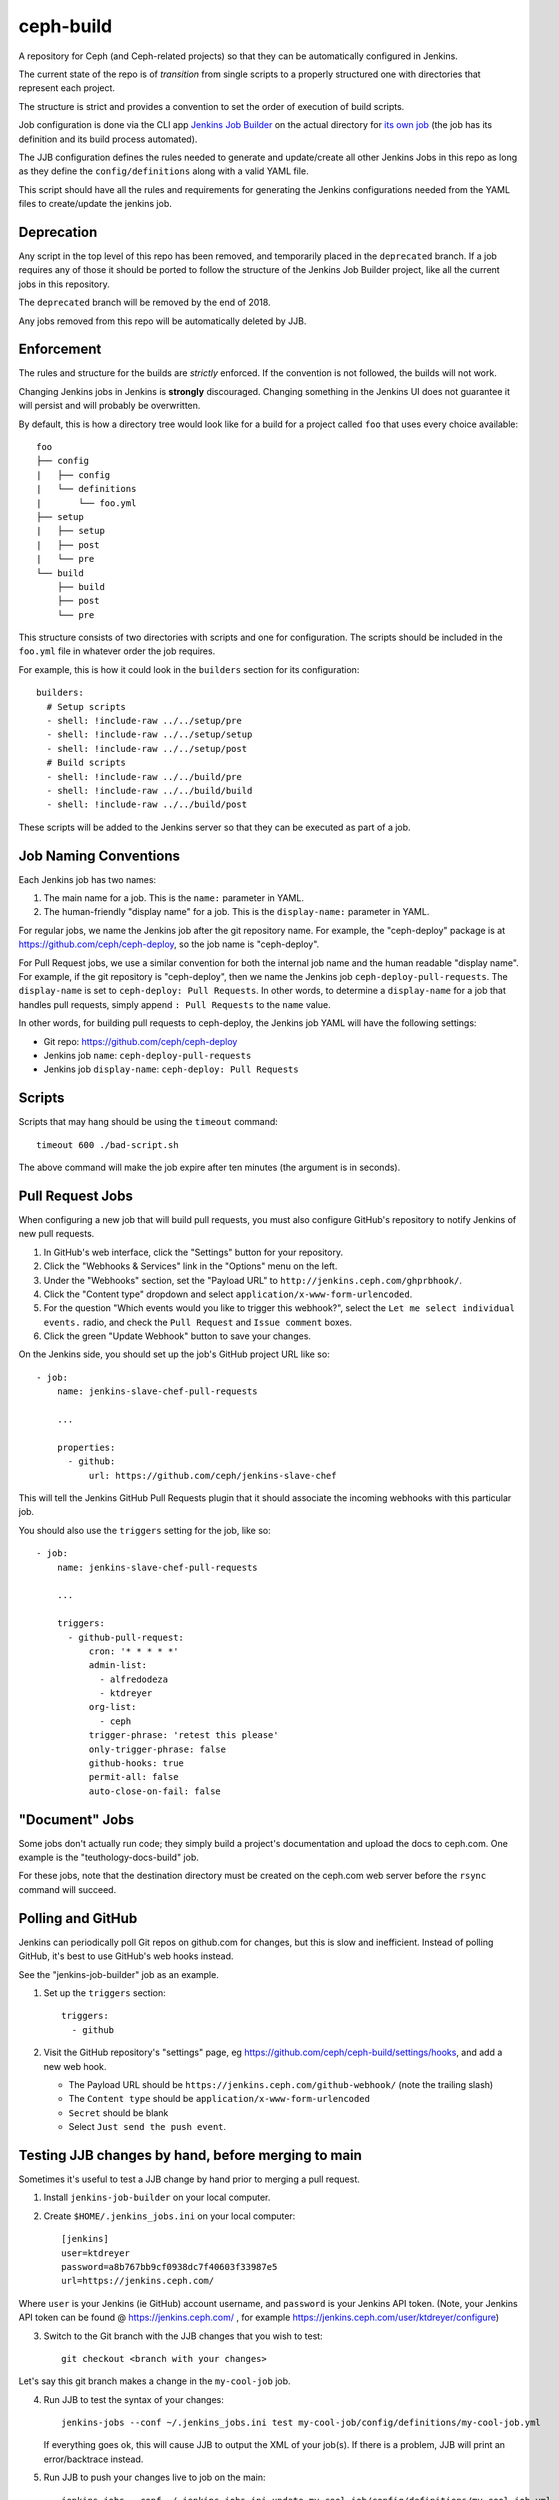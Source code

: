 ceph-build
==========
A repository for Ceph (and Ceph-related projects) so that they can be
automatically configured in Jenkins.

The current state of the repo is of *transition* from single scripts to
a properly structured one with directories that represent each project.

The structure is strict and provides a convention to set the order of execution
of build scripts.

Job configuration is done via the CLI app `Jenkins Job Builder <http://ci.openstack.org/jenkins-job-builder/>`_
on the actual directory for `its own job
<http://jenkins.ceph.com/job/jenkins-job-builder/>`_ (the job has its
definition and its build process automated).

The JJB configuration defines the rules needed to generate and update/create
all other Jenkins Jobs in this repo as long as they define the
``config/definitions`` along with a valid YAML file.

This script should have all the rules and requirements for generating the
Jenkins configurations needed from the YAML files to create/update the jenkins
job.

Deprecation
-----------
Any script in the top level of this repo has been removed, and temporarily
placed in the ``deprecated`` branch. If a job requires any of those it should
be ported to follow the structure of the Jenkins Job Builder project, like all
the current jobs in this repository.

The ``deprecated`` branch will be removed by the end of 2018.

Any jobs removed from this repo will be automatically deleted by JJB.

Enforcement
-----------
The rules and structure for the builds are *strictly* enforced. If the
convention is not followed, the builds will not work.

Changing Jenkins jobs in Jenkins is **strongly** discouraged. Changing
something in the Jenkins UI does not guarantee it will persist and will
probably be overwritten.

By default, this is how a directory tree would look like for a build for
a project called ``foo`` that uses every choice available::

    foo
    ├── config
    |   ├── config
    |   └── definitions
    |       └── foo.yml
    ├── setup
    |   ├── setup
    |   ├── post
    |   └── pre
    └── build
        ├── build
        ├── post
        └── pre

This structure consists of two directories with scripts and one for
configuration. The scripts should be included in the ``foo.yml`` file in
whatever order the job requires.

For example, this is how it could look in the ``builders`` section for its
configuration::

    builders:
      # Setup scripts
      - shell: !include-raw ../../setup/pre
      - shell: !include-raw ../../setup/setup
      - shell: !include-raw ../../setup/post
      # Build scripts
      - shell: !include-raw ../../build/pre
      - shell: !include-raw ../../build/build
      - shell: !include-raw ../../build/post

These scripts will be added to the Jenkins server so that they can be executed
as part of a job.

Job Naming Conventions
----------------------
Each Jenkins job has two names:

1. The main name for a job. This is the ``name:`` parameter in YAML.

2. The human-friendly "display name" for a job. This is the ``display-name:``
   parameter in YAML.

For regular jobs, we name the Jenkins job after the git repository name. For
example, the "ceph-deploy" package is at https://github.com/ceph/ceph-deploy,
so the job name is "ceph-deploy".

For Pull Request jobs, we use a similar convention for both the internal job
name and the human readable "display name". For example, if the git repository
is "ceph-deploy", then we name the Jenkins job ``ceph-deploy-pull-requests``.
The ``display-name`` is set to ``ceph-deploy: Pull Requests``. In other words,
to determine a ``display-name`` for a job that handles pull requests, simply
append ``: Pull Requests`` to the ``name`` value.

In other words, for building pull requests to ceph-deploy, the Jenkins job YAML
will have the following settings:

* Git repo: https://github.com/ceph/ceph-deploy

* Jenkins job ``name``: ``ceph-deploy-pull-requests``

* Jenkins job ``display-name``: ``ceph-deploy: Pull Requests``


Scripts
-------
Scripts that may hang should be using the ``timeout`` command::

    timeout 600 ./bad-script.sh

The above command will make the job expire after ten minutes (the argument is
in seconds).

Pull Request Jobs
-----------------
When configuring a new job that will build pull requests, you must also
configure GitHub's repository to notify Jenkins of new pull requests.

#. In GitHub's web interface, click the "Settings" button for your repository.

#. Click the "Webhooks & Services" link in the "Options" menu on the left.

#. Under the "Webhooks" section, set the "Payload URL" to
   ``http://jenkins.ceph.com/ghprbhook/``.

#. Click the "Content type" dropdown and select
   ``application/x-www-form-urlencoded``.

#. For the question "Which events would you like to trigger this webhook?",
   select the ``Let me select individual events.`` radio, and check the ``Pull
   Request`` and ``Issue comment`` boxes.

#. Click the green "Update Webhook" button to save your changes.

On the Jenkins side, you should set up the job's GitHub project URL like so::

  - job:
      name: jenkins-slave-chef-pull-requests

      ...

      properties:
        - github:
            url: https://github.com/ceph/jenkins-slave-chef

This will tell the Jenkins GitHub Pull Requests plugin that it should
associate the incoming webhooks with this particular job.

You should also use the ``triggers`` setting for the job, like so::

  - job:
      name: jenkins-slave-chef-pull-requests

      ...

      triggers:
        - github-pull-request:
            cron: '* * * * *'
            admin-list:
              - alfredodeza
              - ktdreyer
            org-list:
              - ceph
            trigger-phrase: 'retest this please'
            only-trigger-phrase: false
            github-hooks: true
            permit-all: false
            auto-close-on-fail: false

"Document" Jobs
---------------
Some jobs don't actually run code; they simply build a project's documentation
and upload the docs to ceph.com. One example is the "teuthology-docs-build"
job.

For these jobs, note that the destination directory must be created on the
ceph.com web server before the ``rsync`` command will succeed.

Polling and GitHub
------------------
Jenkins can periodically poll Git repos on github.com for changes, but this is
slow and inefficient. Instead of polling GitHub, it's best to use GitHub's web hooks instead.

See the "jenkins-job-builder" job as an example.

1. Set up the ``triggers`` section::

    triggers:
      - github

2. Visit the GitHub repository's "settings" page, eg
   https://github.com/ceph/ceph-build/settings/hooks, and add a new web hook.

   - The Payload URL should be ``https://jenkins.ceph.com/github-webhook/``
     (note the trailing slash)
   - The ``Content type`` should be ``application/x-www-form-urlencoded``
   - ``Secret`` should be blank
   - Select ``Just send the push event``.

Testing JJB changes by hand, before merging to main
---------------------------------------------------

Sometimes it's useful to test a JJB change by hand prior to merging a pull
request.

1. Install ``jenkins-job-builder`` on your local computer.

2. Create ``$HOME/.jenkins_jobs.ini`` on your local computer::

    [jenkins]
    user=ktdreyer
    password=a8b767bb9cf0938dc7f40603f33987e5
    url=https://jenkins.ceph.com/

Where ``user`` is your Jenkins (ie GitHub) account username, and ``password``
is your Jenkins API token. (Note, your Jenkins API token can be found @
https://jenkins.ceph.com/ , for example
https://jenkins.ceph.com/user/ktdreyer/configure)

3. Switch to the Git branch with the JJB changes that you wish to test::

    git checkout <branch with your changes>

Let's say this git branch makes a change in the ``my-cool-job`` job.

4. Run JJB to test the syntax of your changes::

    jenkins-jobs --conf ~/.jenkins_jobs.ini test my-cool-job/config/definitions/my-cool-job.yml

   If everything goes ok, this will cause JJB to output the XML of your job(s).
   If there is a problem, JJB will print an error/backtrace instead.

5. Run JJB to push your changes live to job on the main::

    jenkins-jobs --conf ~/.jenkins_jobs.ini update my-cool-job/config/definitions/my-cool-job.yml

6. Run a throwaway build with your change, and verify that your change didn't
   break anything and does what you want it to do.

(Note: if anyone merges anything to main during this time, Jenkins will reset
all jobs to the state of what is in main, and your customizations will be
wiped out. This "by-hand" testing procedure is only intended for short-lived
tests.)

Assigning a job to a different Jenkins Master
---------------------------------------------

We found one Jenkins controller wasn't enough to handle all the jobs we were
demanding of it.  The CI now supports multiple Jenkins controllers.  If you wish to
run your job on a different Jenkins controller:

1. Create a ``config/JENKINS_URL`` file in your job directory containing only
   the FQDN of the target Jenkins controller::

    # Example
    $ cat my-cool-job/config/JENKINS_URL
    2.jenkins.ceph.com

A note on inclusive language
----------------------------

Like many software projects, the Ceph project has undertaken the task of
migrating to more inclusive language. In the Ceph CI,

``master`` branches are now ``main``

``slave`` is now ``builder``

When referring to the main Jenkins server, ``master`` is now ``controller``

Remaining references (like the Jenkins ``ssh-slaves`` plugin) are hardcoded
and could not be changed.
